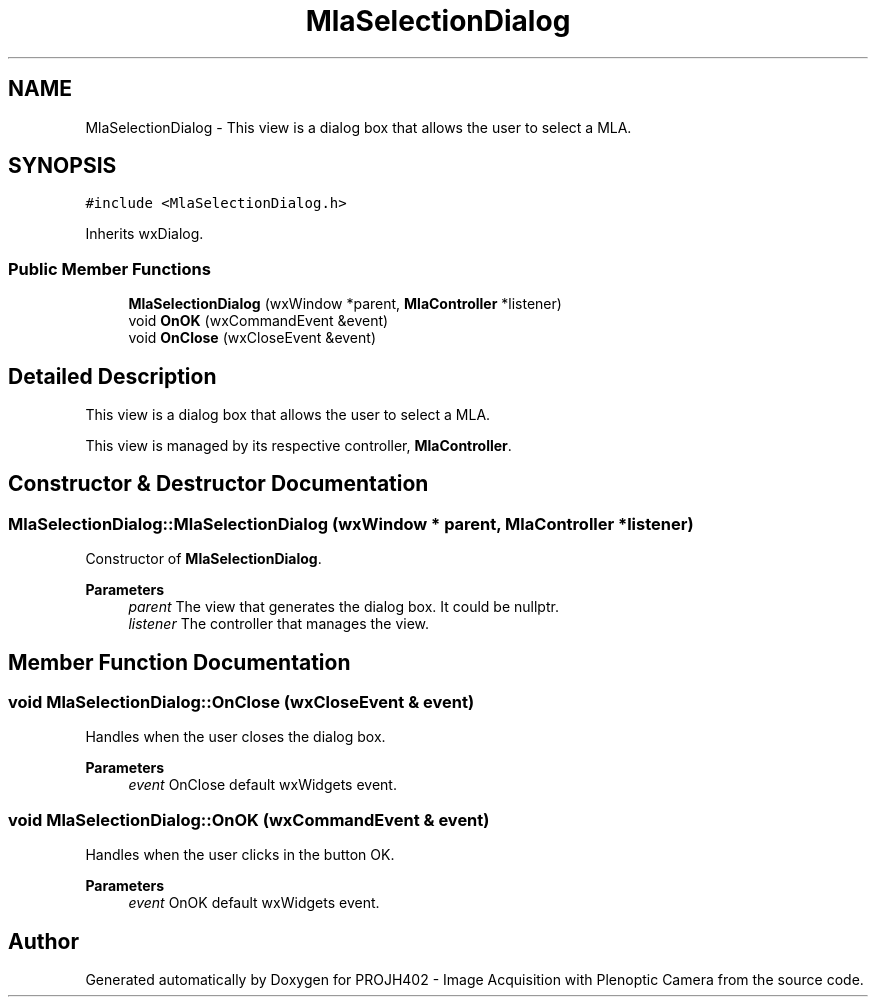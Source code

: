 .TH "MlaSelectionDialog" 3 "PROJH402 - Image Acquisition with Plenoptic Camera" \" -*- nroff -*-
.ad l
.nh
.SH NAME
MlaSelectionDialog \- This view is a dialog box that allows the user to select a MLA\&.  

.SH SYNOPSIS
.br
.PP
.PP
\fC#include <MlaSelectionDialog\&.h>\fP
.PP
Inherits wxDialog\&.
.SS "Public Member Functions"

.in +1c
.ti -1c
.RI "\fBMlaSelectionDialog\fP (wxWindow *parent, \fBMlaController\fP *listener)"
.br
.ti -1c
.RI "void \fBOnOK\fP (wxCommandEvent &event)"
.br
.ti -1c
.RI "void \fBOnClose\fP (wxCloseEvent &event)"
.br
.in -1c
.SH "Detailed Description"
.PP 
This view is a dialog box that allows the user to select a MLA\&. 

This view is managed by its respective controller, \fBMlaController\fP\&. 
.SH "Constructor & Destructor Documentation"
.PP 
.SS "MlaSelectionDialog::MlaSelectionDialog (wxWindow * parent, \fBMlaController\fP * listener)"
Constructor of \fBMlaSelectionDialog\fP\&.
.PP
\fBParameters\fP
.RS 4
\fIparent\fP The view that generates the dialog box\&. It could be nullptr\&. 
.br
\fIlistener\fP The controller that manages the view\&. 
.RE
.PP

.SH "Member Function Documentation"
.PP 
.SS "void MlaSelectionDialog::OnClose (wxCloseEvent & event)"
Handles when the user closes the dialog box\&.
.PP
\fBParameters\fP
.RS 4
\fIevent\fP OnClose default wxWidgets event\&. 
.RE
.PP

.SS "void MlaSelectionDialog::OnOK (wxCommandEvent & event)"
Handles when the user clicks in the button OK\&.
.PP
\fBParameters\fP
.RS 4
\fIevent\fP OnOK default wxWidgets event\&. 
.RE
.PP


.SH "Author"
.PP 
Generated automatically by Doxygen for PROJH402 - Image Acquisition with Plenoptic Camera from the source code\&.
